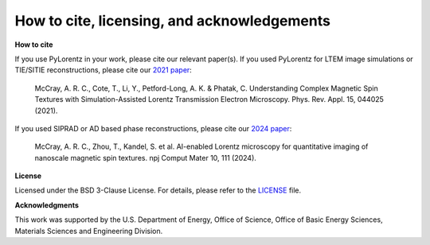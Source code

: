 How to cite, licensing, and acknowledgements
===================================================

**How to cite**

If you use PyLorentz in your work, please cite our relevant paper(s). If you used PyLorentz for LTEM image simulations or TIE/SITIE reconstructions, please cite our `2021 paper <https://doi.org/10.1103/PhysRevApplied.15.044025>`_:

        McCray, A. R. C., Cote, T., Li, Y., Petford-Long, A. K. & Phatak, C. Understanding Complex Magnetic Spin Textures with Simulation-Assisted Lorentz Transmission Electron
        Microscopy. Phys. Rev. Appl. 15, 044025 (2021).

If you used SIPRAD or AD based phase reconstructions, please cite our `2024 paper <https://doi.org/10.1038/s41524-024-01285-8>`_:

        McCray, A. R. C., Zhou, T., Kandel, S. et al. AI-enabled Lorentz microscopy for quantitative imaging of nanoscale magnetic spin textures. npj Comput Mater 10, 111 (2024).


**License**

Licensed under the BSD 3-Clause License. For details, please refer to the `LICENSE <https://github.com/PyLorentz/PyLorentz>`_ file.

**Acknowledgments**

This work was supported by the U.S. Department of Energy, Office of Science, Office of Basic Energy Sciences, Materials Sciences and Engineering Division.
